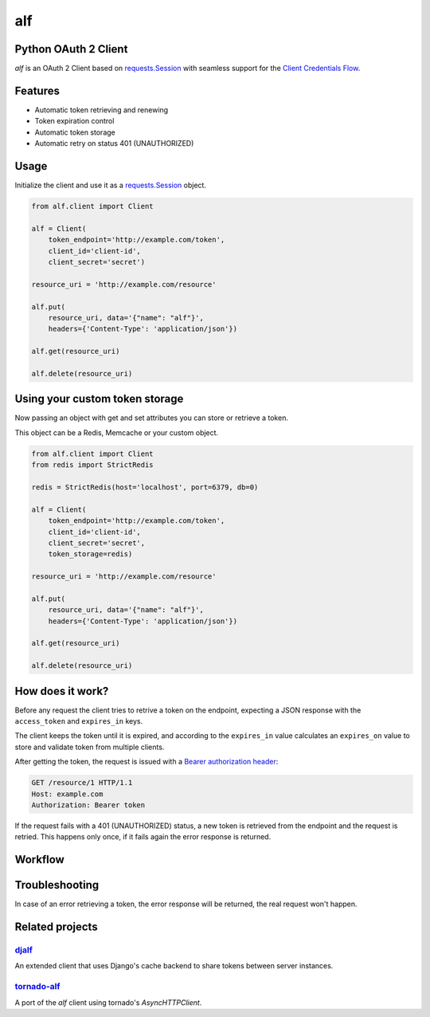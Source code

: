 alf
===

.. image:: https://travis-ci.org/globocom/alf.svg?branch=master
    :target: https://travis-ci.org/globocom/alf
    
Python OAuth 2 Client
---------------------

`alf` is an OAuth 2 Client based on `requests.Session
<http://docs.python-requests.org/en/latest/user/advanced/#session-objects>`_
with seamless support for the `Client Credentials Flow
<http://tools.ietf.org/html/draft-ietf-oauth-v2-31#section-1.3.4>`_.

Features
--------

* Automatic token retrieving and renewing
* Token expiration control
* Automatic token storage
* Automatic retry on status 401 (UNAUTHORIZED)

Usage
-----

Initialize the client and use it as a `requests.Session
<http://docs.python-requests.org/en/latest/user/advanced/#session-objects>`_
object.

.. code-block:: python

    from alf.client import Client

    alf = Client(
        token_endpoint='http://example.com/token',
        client_id='client-id',
        client_secret='secret')

    resource_uri = 'http://example.com/resource'

    alf.put(
        resource_uri, data='{"name": "alf"}',
        headers={'Content-Type': 'application/json'})

    alf.get(resource_uri)

    alf.delete(resource_uri)

Using your custom token storage
-------------------------------

Now passing an object with get and set attributes you can store or retrieve a token.

This object can be a Redis, Memcache or your custom object.

.. code-block:: python

    from alf.client import Client
    from redis import StrictRedis

    redis = StrictRedis(host='localhost', port=6379, db=0)

    alf = Client(
        token_endpoint='http://example.com/token',
        client_id='client-id',
        client_secret='secret',
        token_storage=redis)

    resource_uri = 'http://example.com/resource'

    alf.put(
        resource_uri, data='{"name": "alf"}',
        headers={'Content-Type': 'application/json'})

    alf.get(resource_uri)

    alf.delete(resource_uri)


How does it work?
-----------------

Before any request the client tries to retrive a token on the endpoint,
expecting a JSON response with the ``access_token`` and ``expires_in`` keys.

The client keeps the token until it is expired, and according to the ``expires_in``
value calculates an ``expires_on`` value to store and validate token from multiple clients.

After getting the token, the request is issued with a `Bearer authorization
header <http://tools.ietf.org/html/draft-ietf-oauth-v2-31#section-7.1>`_:

.. code-block::

    GET /resource/1 HTTP/1.1
    Host: example.com
    Authorization: Bearer token

If the request fails with a 401 (UNAUTHORIZED) status, a new token is retrieved
from the endpoint and the request is retried. This happens only once, if it
fails again the error response is returned.

Workflow
--------

.. image:: assets/workflow.png

Troubleshooting
---------------

In case of an error retrieving a token, the error response will be returned,
the real request won't happen.


Related projects
----------------

`djalf <https://github.com/viniciuschagas/djalf>`_
''''''''''''''''''''''''''''''''''''''''''''''''''

An extended client that uses Django's cache backend to share tokens between
server instances.


`tornado-alf <https://github.com/globocom/tornado-alf>`_
''''''''''''''''''''''''''''''''''''''''''''''''''''''''

A port of the `alf` client using tornado's `AsyncHTTPClient`.
